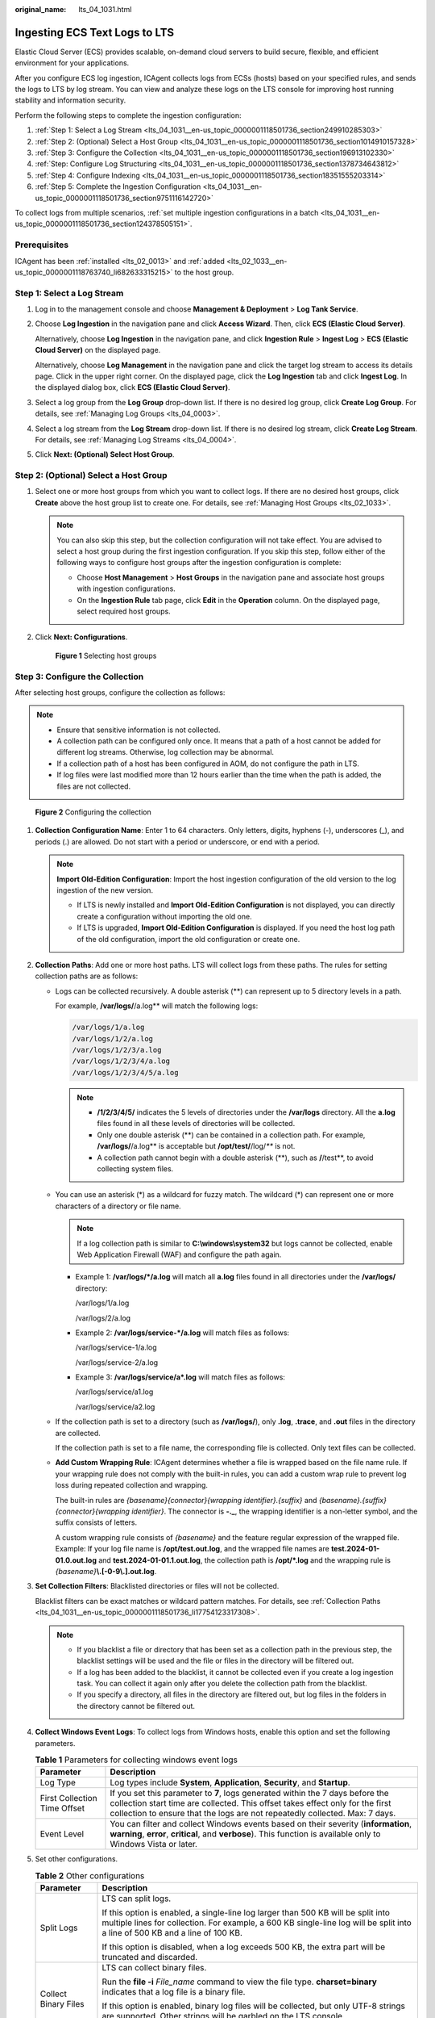 :original_name: lts_04_1031.html

.. _lts_04_1031:

Ingesting ECS Text Logs to LTS
==============================

Elastic Cloud Server (ECS) provides scalable, on-demand cloud servers to build secure, flexible, and efficient environment for your applications.

After you configure ECS log ingestion, ICAgent collects logs from ECSs (hosts) based on your specified rules, and sends the logs to LTS by log stream. You can view and analyze these logs on the LTS console for improving host running stability and information security.

Perform the following steps to complete the ingestion configuration:

#. :ref:`Step 1: Select a Log Stream <lts_04_1031__en-us_topic_0000001118501736_section249910285303>`
#. :ref:`Step 2: (Optional) Select a Host Group <lts_04_1031__en-us_topic_0000001118501736_section1014910157328>`
#. :ref:`Step 3: Configure the Collection <lts_04_1031__en-us_topic_0000001118501736_section196913102330>`
#. :ref:`Step: Configure Log Structuring <lts_04_1031__en-us_topic_0000001118501736_section1378734643812>`
#. :ref:`Step 4: Configure Indexing <lts_04_1031__en-us_topic_0000001118501736_section18351555203314>`
#. :ref:`Step 5: Complete the Ingestion Configuration <lts_04_1031__en-us_topic_0000001118501736_section9751116142720>`

To collect logs from multiple scenarios, :ref:`set multiple ingestion configurations in a batch <lts_04_1031__en-us_topic_0000001118501736_section124378505151>`.

Prerequisites
-------------

ICAgent has been :ref:`installed <lts_02_0013>` and :ref:`added <lts_02_1033__en-us_topic_0000001118763740_li682633315215>` to the host group.

.. _lts_04_1031__en-us_topic_0000001118501736_section249910285303:

Step 1: Select a Log Stream
---------------------------

#. Log in to the management console and choose **Management & Deployment** > **Log Tank Service**.

#. Choose **Log Ingestion** in the navigation pane and click **Access Wizard**. Then, click **ECS (Elastic Cloud Server)**.

   Alternatively, choose **Log Ingestion** in the navigation pane, and click **Ingestion Rule** > **Ingest Log** > **ECS (Elastic Cloud Server)** on the displayed page.

   Alternatively, choose **Log Management** in the navigation pane and click the target log stream to access its details page. Click |image1| in the upper right corner. On the displayed page, click the **Log Ingestion** tab and click **Ingest Log**. In the displayed dialog box, click **ECS (Elastic Cloud Server)**.

#. Select a log group from the **Log Group** drop-down list. If there is no desired log group, click **Create Log Group**. For details, see :ref:`Managing Log Groups <lts_04_0003>`.

#. Select a log stream from the **Log Stream** drop-down list. If there is no desired log stream, click **Create Log Stream**. For details, see :ref:`Managing Log Streams <lts_04_0004>`.

#. Click **Next: (Optional) Select Host Group**.

.. _lts_04_1031__en-us_topic_0000001118501736_section1014910157328:

Step 2: (Optional) Select a Host Group
--------------------------------------

#. Select one or more host groups from which you want to collect logs. If there are no desired host groups, click **Create** above the host group list to create one. For details, see :ref:`Managing Host Groups <lts_02_1033>`.

   .. note::

      You can also skip this step, but the collection configuration will not take effect. You are advised to select a host group during the first ingestion configuration. If you skip this step, follow either of the following ways to configure host groups after the ingestion configuration is complete:

      -  Choose **Host Management** > **Host Groups** in the navigation pane and associate host groups with ingestion configurations.
      -  On the **Ingestion Rule** tab page, click **Edit** in the **Operation** column. On the displayed page, select required host groups.

#. Click **Next: Configurations**.


   .. figure:: /_static/images/en-us_image_0000001992368877.png
      :alt: **Figure 1** Selecting host groups

      **Figure 1** Selecting host groups

.. _lts_04_1031__en-us_topic_0000001118501736_section196913102330:

Step 3: Configure the Collection
--------------------------------

After selecting host groups, configure the collection as follows:

.. note::

   -  Ensure that sensitive information is not collected.
   -  A collection path can be configured only once. It means that a path of a host cannot be added for different log streams. Otherwise, log collection may be abnormal.
   -  If a collection path of a host has been configured in AOM, do not configure the path in LTS.
   -  If log files were last modified more than 12 hours earlier than the time when the path is added, the files are not collected.


.. figure:: /_static/images/en-us_image_0000001972798404.png
   :alt: **Figure 2** Configuring the collection

   **Figure 2** Configuring the collection

#. **Collection Configuration Name**: Enter 1 to 64 characters. Only letters, digits, hyphens (-), underscores (_), and periods (.) are allowed. Do not start with a period or underscore, or end with a period.

   .. note::

      **Import Old-Edition Configuration**: Import the host ingestion configuration of the old version to the log ingestion of the new version.

      -  If LTS is newly installed and **Import Old-Edition Configuration** is not displayed, you can directly create a configuration without importing the old one.
      -  If LTS is upgraded, **Import Old-Edition Configuration** is displayed. If you need the host log path of the old configuration, import the old configuration or create one.

#. .. _lts_04_1031__en-us_topic_0000001118501736_li17754123317308:

   **Collection Paths**: Add one or more host paths. LTS will collect logs from these paths. The rules for setting collection paths are as follows:

   -  Logs can be collected recursively. A double asterisk (**) can represent up to 5 directory levels in a path.

      For example, **/var/logs/**/a.log** will match the following logs:

      .. code-block::

         /var/logs/1/a.log
         /var/logs/1/2/a.log
         /var/logs/1/2/3/a.log
         /var/logs/1/2/3/4/a.log
         /var/logs/1/2/3/4/5/a.log

      .. note::

         -  **/1/2/3/4/5/** indicates the 5 levels of directories under the **/var/logs** directory. All the **a.log** files found in all these levels of directories will be collected.
         -  Only one double asterisk (**) can be contained in a collection path. For example, **/var/logs/**/a.log** is acceptable but **/opt/test/**/log/*\*** is not.
         -  A collection path cannot begin with a double asterisk (**), such as **/**/test**, to avoid collecting system files.

   -  You can use an asterisk (*) as a wildcard for fuzzy match. The wildcard (*) can represent one or more characters of a directory or file name.

      .. note::

         If a log collection path is similar to **C:\\windows\\system32** but logs cannot be collected, enable Web Application Firewall (WAF) and configure the path again.

      -  Example 1: **/var/logs/*/a.log** will match all **a.log** files found in all directories under the **/var/logs/** directory:

         /var/logs/1/a.log

         /var/logs/2/a.log

      -  Example 2: **/var/logs/service-*/a.log** will match files as follows:

         /var/logs/service-1/a.log

         /var/logs/service-2/a.log

      -  Example 3: **/var/logs/service/a*.log** will match files as follows:

         /var/logs/service/a1.log

         /var/logs/service/a2.log

   -  If the collection path is set to a directory (such as **/var/logs/**), only **.log**, **.trace**, and **.out** files in the directory are collected.

      If the collection path is set to a file name, the corresponding file is collected. Only text files can be collected.

   -  **Add Custom Wrapping Rule**: ICAgent determines whether a file is wrapped based on the file name rule. If your wrapping rule does not comply with the built-in rules, you can add a custom wrap rule to prevent log loss during repeated collection and wrapping.

      The built-in rules are *{basename}{connector}{wrapping identifier}.{suffix}* and *{basename}.{suffix}{connector}{wrapping identifier}*. The connector is **-.\_**, the wrapping identifier is a non-letter symbol, and the suffix consists of letters.

      A custom wrapping rule consists of *{basename}* and the feature regular expression of the wrapped file. Example: If your log file name is **/opt/test.out.log**, and the wrapped file names are **test.2024-01-01.0.out.log** and **test.2024-01-01.1.out.log**, the collection path is **/opt/*.log** and the wrapping rule is *{basename}*\ **\\.[-0-9\\.].out.log**.

#. **Set Collection Filters**: Blacklisted directories or files will not be collected.

   Blacklist filters can be exact matches or wildcard pattern matches. For details, see :ref:`Collection Paths <lts_04_1031__en-us_topic_0000001118501736_li17754123317308>`.

   .. note::

      -  If you blacklist a file or directory that has been set as a collection path in the previous step, the blacklist settings will be used and the file or files in the directory will be filtered out.
      -  If a log has been added to the blacklist, it cannot be collected even if you create a log ingestion task. You can collect it again only after you delete the collection path from the blacklist.
      -  If you specify a directory, all files in the directory are filtered out, but log files in the folders in the directory cannot be filtered out.

#. **Collect Windows Event Logs**: To collect logs from Windows hosts, enable this option and set the following parameters.

   .. table:: **Table 1** Parameters for collecting windows event logs

      +------------------------------+------------------------------------------------------------------------------------------------------------------------------------------------------------------------------------------------------------------------------------------------+
      | Parameter                    | Description                                                                                                                                                                                                                                    |
      +==============================+================================================================================================================================================================================================================================================+
      | Log Type                     | Log types include **System**, **Application**, **Security**, and **Startup**.                                                                                                                                                                  |
      +------------------------------+------------------------------------------------------------------------------------------------------------------------------------------------------------------------------------------------------------------------------------------------+
      | First Collection Time Offset | If you set this parameter to **7**, logs generated within the 7 days before the collection start time are collected. This offset takes effect only for the first collection to ensure that the logs are not repeatedly collected. Max: 7 days. |
      +------------------------------+------------------------------------------------------------------------------------------------------------------------------------------------------------------------------------------------------------------------------------------------+
      | Event Level                  | You can filter and collect Windows events based on their severity (**information**, **warning**, **error**, **critical**, and **verbose**). This function is available only to Windows Vista or later.                                         |
      +------------------------------+------------------------------------------------------------------------------------------------------------------------------------------------------------------------------------------------------------------------------------------------+

#. Set other configurations.

   .. table:: **Table 2** Other configurations

      +-----------------------------------+-------------------------------------------------------------------------------------------------------------------------------------------------------------------------------------------------------------------+
      | Parameter                         | Description                                                                                                                                                                                                       |
      +===================================+===================================================================================================================================================================================================================+
      | Split Logs                        | LTS can split logs.                                                                                                                                                                                               |
      |                                   |                                                                                                                                                                                                                   |
      |                                   | If this option is enabled, a single-line log larger than 500 KB will be split into multiple lines for collection. For example, a 600 KB single-line log will be split into a line of 500 KB and a line of 100 KB. |
      |                                   |                                                                                                                                                                                                                   |
      |                                   | If this option is disabled, when a log exceeds 500 KB, the extra part will be truncated and discarded.                                                                                                            |
      +-----------------------------------+-------------------------------------------------------------------------------------------------------------------------------------------------------------------------------------------------------------------+
      | Collect Binary Files              | LTS can collect binary files.                                                                                                                                                                                     |
      |                                   |                                                                                                                                                                                                                   |
      |                                   | Run the **file -i** *File_name* command to view the file type. **charset=binary** indicates that a log file is a binary file.                                                                                     |
      |                                   |                                                                                                                                                                                                                   |
      |                                   | If this option is enabled, binary log files will be collected, but only UTF-8 strings are supported. Other strings will be garbled on the LTS console.                                                            |
      |                                   |                                                                                                                                                                                                                   |
      |                                   | If this option is disabled, binary log files will not be collected.                                                                                                                                               |
      +-----------------------------------+-------------------------------------------------------------------------------------------------------------------------------------------------------------------------------------------------------------------+

#. Configure the log format and time by referring to :ref:`Table 3 <lts_04_1031__en-us_topic_0000001118501736_table18406251941>`.

   .. _lts_04_1031__en-us_topic_0000001118501736_table18406251941:

   .. table:: **Table 3** Log collection settings

      +-----------------------------------+-------------------------------------------------------------------------------------------------------------------------------------------------------------------------------------------------------------------------------------------------------------+
      | Parameter                         | Description                                                                                                                                                                                                                                                 |
      +===================================+=============================================================================================================================================================================================================================================================+
      | Log Format                        | -  **Single-line**: Each log line is displayed as a single log event.                                                                                                                                                                                       |
      |                                   | -  **Multi-line**: Multiple lines of exception log events can be displayed as a single log event. This is helpful when you check logs to locate problems.                                                                                                   |
      +-----------------------------------+-------------------------------------------------------------------------------------------------------------------------------------------------------------------------------------------------------------------------------------------------------------+
      | Log Time                          | **System time**: log collection time by default. It is displayed at the beginning of each log event.                                                                                                                                                        |
      |                                   |                                                                                                                                                                                                                                                             |
      |                                   | .. note::                                                                                                                                                                                                                                                   |
      |                                   |                                                                                                                                                                                                                                                             |
      |                                   |    -  Log collection time is the time when logs are collected and sent by ICAgent to LTS.                                                                                                                                                                   |
      |                                   |    -  Log printing time is the time when logs are printed. ICAgent collects and sends logs to LTS with an interval of 1 second.                                                                                                                             |
      |                                   |    -  Restriction on log collection time: Logs are collected within 24 hours before and after the system time.                                                                                                                                              |
      +-----------------------------------+-------------------------------------------------------------------------------------------------------------------------------------------------------------------------------------------------------------------------------------------------------------+
      |                                   | **Time wildcard**: You can set a time wildcard so that ICAgent will look for the log printing time as the beginning of a log event.                                                                                                                         |
      |                                   |                                                                                                                                                                                                                                                             |
      |                                   | -  If the time format in a log event is **2019-01-01 23:59:59.011**, the time wildcard should be set to **YYYY-MM-DD hh:mm:ss.SSS**.                                                                                                                        |
      |                                   | -  If the time format in a log event is **19-1-1 23:59:59.011**, the time wildcard should be set to **YY-M-D hh:mm:ss.SSS**.                                                                                                                                |
      |                                   |                                                                                                                                                                                                                                                             |
      |                                   | .. note::                                                                                                                                                                                                                                                   |
      |                                   |                                                                                                                                                                                                                                                             |
      |                                   |    If a log event does not contain year information, ICAgent regards it as printed in the current year.                                                                                                                                                     |
      |                                   |                                                                                                                                                                                                                                                             |
      |                                   | Example:                                                                                                                                                                                                                                                    |
      |                                   |                                                                                                                                                                                                                                                             |
      |                                   | .. code-block::                                                                                                                                                                                                                                             |
      |                                   |                                                                                                                                                                                                                                                             |
      |                                   |    YY   - year (19)                                                                                                                                                                                                                                         |
      |                                   |    YYYY - year (2019)                                                                                                                                                                                                                                       |
      |                                   |    M    - month (1)                                                                                                                                                                                                                                         |
      |                                   |    MM   - month (01)                                                                                                                                                                                                                                        |
      |                                   |    D    - day (1)                                                                                                                                                                                                                                           |
      |                                   |    DD   - day (01)                                                                                                                                                                                                                                          |
      |                                   |    hh   - hours (23)                                                                                                                                                                                                                                        |
      |                                   |    mm   - minutes (59)                                                                                                                                                                                                                                      |
      |                                   |    ss   - seconds (59)                                                                                                                                                                                                                                      |
      |                                   |    SSS - millisecond (999)                                                                                                                                                                                                                                  |
      |                                   |    hpm     - hours (03PM)                                                                                                                                                                                                                                   |
      |                                   |    h:mmpm    - hours:minutes (03:04PM)                                                                                                                                                                                                                      |
      |                                   |    h:mm:sspm  - hours:minutes:seconds (03:04:05PM)                                                                                                                                                                                                          |
      |                                   |    hh:mm:ss ZZZZ (16:05:06 +0100)                                                                                                                                                                                                                           |
      |                                   |    hh:mm:ss ZZZ  (16:05:06 CET)                                                                                                                                                                                                                             |
      |                                   |    hh:mm:ss ZZ   (16:05:06 +01:00)                                                                                                                                                                                                                          |
      +-----------------------------------+-------------------------------------------------------------------------------------------------------------------------------------------------------------------------------------------------------------------------------------------------------------+
      | Log Segmentation                  | This parameter needs to be specified if the **Log Format** is set to **Multi-line**. **By generation time** indicates that a time wildcard is used to detect log boundaries, whereas **By regular expression** indicates that a regular expression is used. |
      +-----------------------------------+-------------------------------------------------------------------------------------------------------------------------------------------------------------------------------------------------------------------------------------------------------------+
      | Regular Expression                | You can set a regular expression to look for a specific pattern to indicate the beginning of a log event. This parameter needs to be specified when you select **Multi-line** for **Log Format** and **By regular expression** for **Log Segmentation**.    |
      +-----------------------------------+-------------------------------------------------------------------------------------------------------------------------------------------------------------------------------------------------------------------------------------------------------------+

   .. note::

      The time wildcard and regular expression will look for the specified pattern right from the beginning of each log line. If no match is found, the system time, which may be different from the time in the log event, is used. In general cases, you are advised to select **Single-line** for **Log Format** and **System time** for **Log Time**.

.. _lts_04_1031__en-us_topic_0000001118501736_section1378734643812:

Step: Configure Log Structuring
-------------------------------

#. (Optional) Configure log structuring. For details, see :ref:`Setting Cloud Structuring Parsing <lts_0821>`.

   .. note::

      If structuring has been configured for the selected log stream, exercise caution when deleting it.

#. Click **Next: Index Settings**.

.. _lts_04_1031__en-us_topic_0000001118501736_section18351555203314:

Step 4: Configure Indexing
--------------------------

#. (Optional) Configure indexing. For details, see :ref:`Setting Indexes <lts_05_0008>`.
#. Click **Submit**

.. _lts_04_1031__en-us_topic_0000001118501736_section9751116142720:

Step 5: Complete the Ingestion Configuration
--------------------------------------------

The configured ingestion rule will be displayed on the **Ingestion Rule** tab page.

-  Click its name to view its details.
-  Click **Edit** in the **Operation** column to modify the ingestion configuration.
-  Click **Configure Tag** in the **Operation** column to add a tag.
-  Click **More** > **Copy** in the **Operation** column to copy the ingestion configuration.
-  Click **More** > **Delete** in the **Operation** column to delete the ingestion configuration.

.. _lts_04_1031__en-us_topic_0000001118501736_section124378505151:

Setting Multiple Ingestion Configurations in a Batch
----------------------------------------------------

You can set multiple ingestion configurations for multiple scenarios in a batch, avoiding repetitive setups.

#. On the **Ingestion Rule** tab page, click **Batch Ingestion** to go to the details page. For details, see :ref:`Table 4 <lts_04_1031__en-us_topic_0000001118501736_table960663620>`.

   .. _lts_04_1031__en-us_topic_0000001118501736_table960663620:

   .. table:: **Table 4** Adding configurations in batches

      +-----------------------+-----------------------+------------------------------------------------------------------------------------------------------------------------------------------------------------------------------------------------------+
      | Type                  | Parameter             | Description                                                                                                                                                                                          |
      +=======================+=======================+======================================================================================================================================================================================================+
      | Basic Settings        | Ingestion Type        | Select **ECS (Elastic Cloud Server)**.                                                                                                                                                               |
      +-----------------------+-----------------------+------------------------------------------------------------------------------------------------------------------------------------------------------------------------------------------------------+
      |                       | Configurations to Add | Enter the number of ingestion configurations in the text box and click **Add**.                                                                                                                      |
      |                       |                       |                                                                                                                                                                                                      |
      |                       |                       | A maximum of 100 ingestion configurations can be added, including the one already exists under **Ingestion Settings** by default. Therefore, you can add up to 99 more.                              |
      +-----------------------+-----------------------+------------------------------------------------------------------------------------------------------------------------------------------------------------------------------------------------------+
      | Ingestion Settings    | Configuration List    | a. The ingestion configurations are displayed on the left. You can add up to 99 more configurations.                                                                                                 |
      |                       |                       | b. The ingestion configuration details are displayed on the right. Set them by referring to :ref:`Step 3: Configure the Collection <lts_04_1031__en-us_topic_0000001118501736_section196913102330>`. |
      |                       |                       | c. After an ingestion configuration is complete, you can click **Apply to Other Configurations** to copy its settings to other configurations.                                                       |
      +-----------------------+-----------------------+------------------------------------------------------------------------------------------------------------------------------------------------------------------------------------------------------+

#. Click **Check Parameters**. After the check is successful, click **Submit**.

   The added ingestion configurations will be displayed on the **Ingestion Rule** tab page after the batch creation is successful.

#. (Optional) Perform the following operations on an ingestion configuration:

   -  Select multiple existing ingestion configurations and click **Modify**. On the displayed page, select an ingestion type to modify the corresponding ingestion configurations.
   -  Select multiple existing ingestion configurations and click **Open** or **Close**. If you toggle off the switch in the **Status** column of an ingestion configuration, logs will not be collected for this configuration.
   -  Select multiple existing ingestion configurations and click **Delete**.

.. |image1| image:: /_static/images/en-us_image_0000001993925293.png
